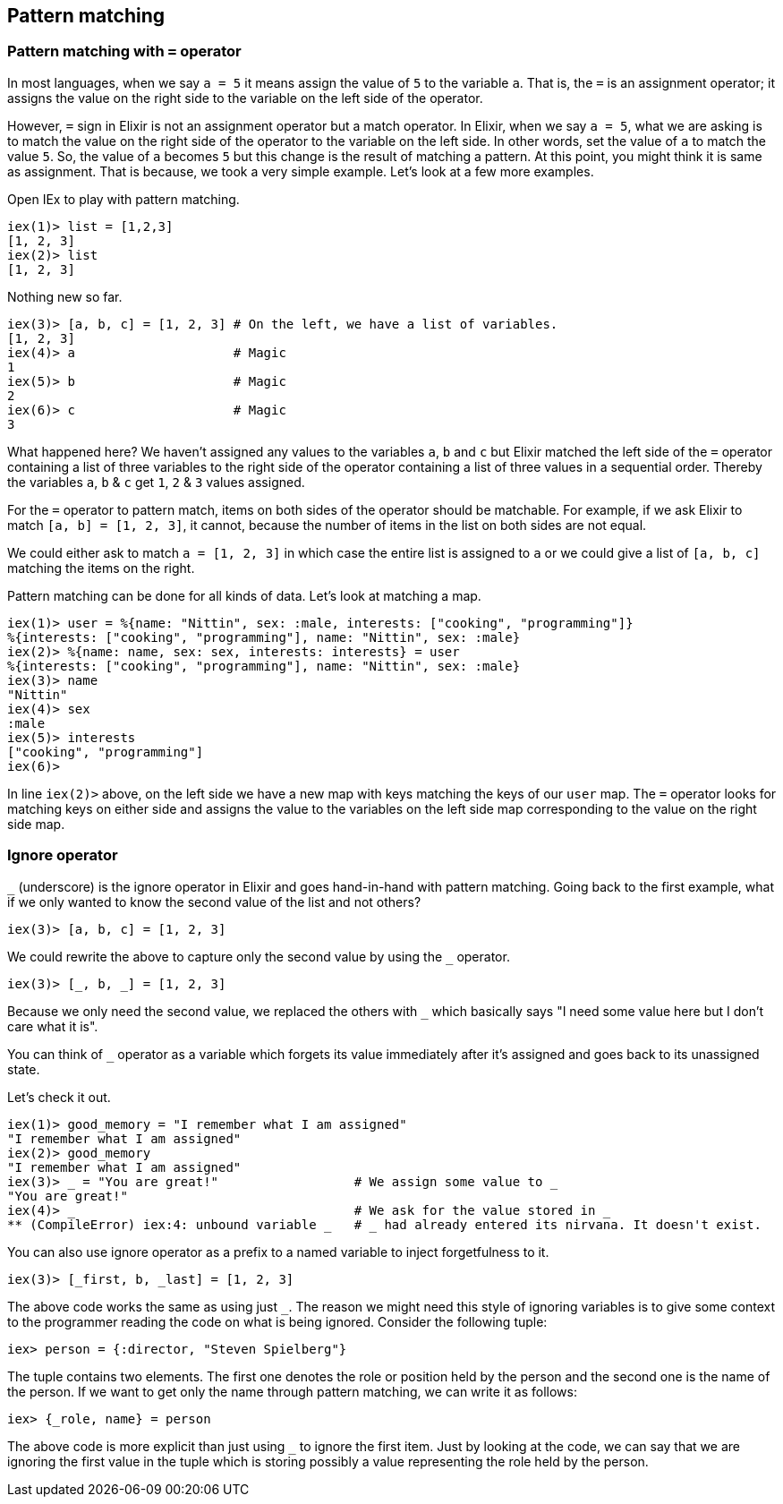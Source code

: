 == Pattern matching

=== Pattern matching with `=` operator
In most languages, when we say `a = 5` it means assign the value of `5` to the variable `a`. That is, the `=` is an assignment operator; it assigns the value on the right side to the variable on the left side of the operator.

However, `=` sign in Elixir is not an assignment operator but a match operator. In Elixir, when we say `a = 5`, what we are asking is to match the value on the right side of the operator to the variable on the left side. In other words, set the value of `a` to match the value `5`. So, the value of `a` becomes `5` but this change is the result of matching a pattern. At this point, you might think it is same as assignment. That is because, we took a very simple example.
Let's look at a few more examples.

Open IEx to play with pattern matching.

----
iex(1)> list = [1,2,3]
[1, 2, 3]
iex(2)> list
[1, 2, 3]
----

Nothing new so far.

----
iex(3)> [a, b, c] = [1, 2, 3] # On the left, we have a list of variables.
[1, 2, 3]
iex(4)> a                     # Magic
1
iex(5)> b                     # Magic
2
iex(6)> c                     # Magic
3
----

What happened here? We haven't assigned any values to the variables `a`, `b` and `c` but Elixir matched the left side of the `=` operator containing a list of three variables to the right side of the operator containing a list of three values in a sequential order. Thereby the variables `a`, `b` & `c` get `1`, `2` & `3` values assigned.

For the `=` operator to pattern match, items on both sides of the operator should be matchable. For example, if we ask Elixir to match `[a, b] = [1, 2, 3]`, it cannot, because the number of items in the list on both sides are not equal.

We could either ask to match `a = [1, 2, 3]` in which case the entire list is assigned to `a` or we could give a list of `[a, b, c]` matching the items on the right.

Pattern matching can be done for all kinds of data. Let's look at matching a map.

[source,elixir]
----
iex(1)> user = %{name: "Nittin", sex: :male, interests: ["cooking", "programming"]}
%{interests: ["cooking", "programming"], name: "Nittin", sex: :male}
iex(2)> %{name: name, sex: sex, interests: interests} = user
%{interests: ["cooking", "programming"], name: "Nittin", sex: :male}
iex(3)> name
"Nittin"
iex(4)> sex
:male
iex(5)> interests
["cooking", "programming"]
iex(6)>
----
In line `iex(2)>` above, on the left side we have a new map with keys matching the keys of our `user` map. The `=` operator looks for matching keys on either side and assigns the value to the variables on the left side map corresponding to the value on the right side map.

=== Ignore operator

`_` (underscore) is the ignore operator in Elixir and goes hand-in-hand with pattern matching. Going back to the first example, what if we only wanted to know the second value of the list and not others?

----
iex(3)> [a, b, c] = [1, 2, 3]
----

We could rewrite the above to capture only the second value by using the `_` operator.

----
iex(3)> [_, b, _] = [1, 2, 3]
----

Because we only need the second value, we replaced the others with `_` which basically says "I need some value here but I don't care what it is".

You can think of `_` operator as a variable which forgets its value immediately after it's assigned and goes back to its unassigned state.

Let's check it out.

[source,elixir]
----
iex(1)> good_memory = "I remember what I am assigned"
"I remember what I am assigned"
iex(2)> good_memory
"I remember what I am assigned"
iex(3)> _ = "You are great!"                  # We assign some value to _
"You are great!"
iex(4)> _                                     # We ask for the value stored in _
** (CompileError) iex:4: unbound variable _   # _ had already entered its nirvana. It doesn't exist.
----

You can also use ignore operator as a prefix to a named variable to inject forgetfulness to it.

----
iex(3)> [_first, b, _last] = [1, 2, 3]
----

The above code works the same as using just `_`. The reason we might need this style of ignoring variables is to give some context to the programmer reading the code on what is being ignored. Consider the following tuple:

[source,elixir]
----
iex> person = {:director, "Steven Spielberg"}
----
The tuple contains two elements. The first one denotes the role or position held by the person and the second one is the name of the person. If we want to get only the name through pattern matching, we can write it as follows:

[source,elixir]
----
iex> {_role, name} = person
----

The above code is more explicit than just using `_` to ignore the first item. Just by looking at the code, we can say that we are ignoring the first value in the tuple which is storing possibly a value representing the role held by the person.
